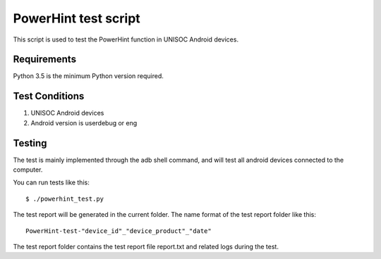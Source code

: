 =======================
 PowerHint test script
=======================

This script is used to test the PowerHint function in UNISOC Android devices.

Requirements
============

Python 3.5 is the minimum Python version required.

Test Conditions
===============

1. UNISOC Android devices
2. Android version is userdebug or eng

Testing
=======

The test is mainly implemented through the adb shell command,
and will test all android devices connected to the computer.

You can run tests like this::

    $ ./powerhint_test.py

The test report will be generated in the current folder.
The name format of the test report folder like this::
    PowerHint-test-"device_id"_"device_product"_"date"
The test report folder contains the test report file report.txt
and related logs during the test.
